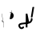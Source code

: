 SplineFontDB: 3.2
FontName: ComputerVision
FullName: ComputerVision
FamilyName: ComputerVision
Weight: Regular
Copyright: Copyright (c) 2023, Simon Thiefes
Version: 001.000
ItalicAngle: 0
UnderlinePosition: -80
UnderlineWidth: 40
Ascent: 692
Descent: 308
InvalidEm: 0
LayerCount: 2
Layer: 0 0 "Hinten" 1
Layer: 1 0 "Vorne" 0
XUID: [1021 694 -516466584 4177015]
FSType: 0
OS2Version: 0
OS2_WeightWidthSlopeOnly: 0
OS2_UseTypoMetrics: 1
CreationTime: 1678365446
ModificationTime: 1696795103
PfmFamily: 17
TTFWeight: 400
TTFWidth: 5
LineGap: 72
VLineGap: 0
OS2TypoAscent: 0
OS2TypoAOffset: 1
OS2TypoDescent: 0
OS2TypoDOffset: 1
OS2TypoLinegap: 72
OS2WinAscent: 0
OS2WinAOffset: 1
OS2WinDescent: 0
OS2WinDOffset: 1
HheadAscent: 0
HheadAOffset: 1
HheadDescent: 0
HheadDOffset: 1
OS2Vendor: 'PfEd'
Lookup: 4 0 0 "liga" { "liga-1"  } []
MarkAttachClasses: 1
DEI: 91125
LangName: 1033
Encoding: Custom
UnicodeInterp: none
NameList: AGL For New Fonts
DisplaySize: -48
AntiAlias: 1
FitToEm: 0
BeginPrivate: 0
EndPrivate
BeginChars: 7 8

StartChar: glyph0
Encoding: -1 65 0
Width: 535
VWidth: 0
Flags: HW
LayerCount: 2
Fore
SplineSet
325.014648438 428.916015625 m 2
 325.014648438 443.440429688 322.65625 455.231445312 319.751953125 455.231445312 c 0
 316.846679688 455.231445312 314.48828125 443.440429688 314.48828125 428.916015625 c 2
 314.48828125 296.474609375 l 1
 3.7841796875 244.690429688 l 2
 0.9609375 244.219726562 -1.30078125 232.615234375 -1.30078125 218.388671875 c 0
 -1.30078125 203.551757812 1.1591796875 191.590820312 4.1396484375 192.087890625 c 2
 319.9296875 244.719726562 l 2
 322.752929688 245.190429688 325.014648438 256.794921875 325.014648438 271.020507812 c 2
 325.014648438 428.916015625 l 2
477.646484375 -123.715820312 m 0
 476.54296875 -123.715820312 450.633789062 -129.114257812 414.39453125 -129.114257812 c 0
 344.240234375 -129.114257812 275.033203125 -109.256835938 215.15625 -71.2939453125 c 0
 150.4375 -30.2626953125 101.318359375 27.3369140625 70.9892578125 91.458984375 c 0
 58.5078125 117.84765625 36.1728515625 173.810546875 36.1728515625 236.381835938 c 0
 36.1728515625 260.208984375 39.7216796875 302.0078125 59.044921875 352.994140625 c 0
 63.8701171875 365.727539062 62.0361328125 402.600585938 56.59375 402.600585938 c 0
 55.708984375 402.600585938 54.875 401.505859375 54.142578125 399.57421875 c 0
 44.1748046875 373.271484375 25.646484375 317.538085938 25.646484375 236.381835938 c 0
 25.646484375 60.3916015625 112.194335938 -59.0751953125 213.821289062 -123.505859375 c 0
 238.416992188 -139.099609375 338.939453125 -200.208007812 477.830078125 -176.33203125 c 0
 480.650390625 -175.846679688 482.91015625 -164.248046875 482.91015625 -150.032226562 c 0
 482.91015625 -135.5078125 480.551757812 -123.715820312 477.646484375 -123.715820312 c 0
529.2421875 139.952148438 m 2
 532.49609375 136.698242188 535.541015625 149.161132812 535.541015625 165.7578125 c 0
 535.541015625 178.5078125 533.723632812 189.153320312 531.314453125 191.5625 c 2
 268.15625 454.720703125 l 2
 264.90234375 457.975585938 261.857421875 445.512695312 261.857421875 428.916015625 c 0
 261.857421875 416.165039062 263.674804688 405.520507812 266.083984375 403.111328125 c 2
 529.2421875 139.952148438 l 2
EndSplineSet
EndChar

StartChar: glyph1
Encoding: 0 12 1
Width: 8
VWidth: 0
Flags: HW
LayerCount: 2
Fore
SplineSet
-0.423828125 -44.7685546875 m 2
 -0.423828125 -49.00390625 8.34765625 -49.025390625 8.34765625 -44.7685546875 c 2
 8.34765625 376.284179688 l 2
 8.34765625 380.51953125 -0.423828125 380.541015625 -0.423828125 376.284179688 c 2
 -0.423828125 -44.7685546875 l 2
EndSplineSet
EndChar

StartChar: glyph2
Encoding: 1 58 2
Width: 157
VWidth: 0
Flags: HW
LayerCount: 2
Fore
SplineSet
102.338867188 -202.663085938 m 2
 102.338867188 -207.504882812 103.6484375 -211.435546875 105.262695312 -211.435546875 c 0
 106.875976562 -211.435546875 108.186523438 -207.504882812 108.186523438 -202.663085938 c 2
 108.186523438 -44.7685546875 l 2
 108.186523438 -39.9267578125 106.875976562 -35.99609375 105.262695312 -35.99609375 c 0
 103.6484375 -35.99609375 102.338867188 -39.9267578125 102.338867188 -44.7685546875 c 2
 102.338867188 -202.663085938 l 2
53.5556640625 16.1875 m 2
 49.86328125 19.8798828125 48.201171875 3.0458984375 51.70703125 -0.4609375 c 2
 104.337890625 -53.0927734375 l 2
 106.84765625 -55.6015625 109.194335938 -47.3779296875 107.771484375 -40.2646484375 c 2
 55.140625 222.892578125 l 2
 53.26953125 232.25 48.1142578125 223.926757812 50.1220703125 213.885742188 c 2
 98.6884765625 -28.9453125 l 1
 53.5556640625 16.1875 l 2
EndSplineSet
EndChar

StartChar: glyph3
Encoding: 2 68 3
Width: 432
VWidth: 0
Flags: HW
LayerCount: 2
Fore
SplineSet
154.135742188 271.020507812 m 0
 154.135742188 263.9765625 160.611328125 265.991210938 165.20703125 265.991210938 c 0
 175.42578125 265.991210938 185.162109375 264.591796875 194.293945312 262.012695312 c 1
 154.274414062 61.9150390625 l 2
 153.606445312 58.5771484375 155.297851562 55.6708984375 157.392578125 55.2783203125 c 0
 163.569335938 54.12109375 169.74609375 53.5595703125 175.862304688 53.5595703125 c 0
 213.302734375 53.5595703125 248.688476562 74.5341796875 266.25390625 110.141601562 c 0
 274.513671875 126.885742188 278.396484375 144.442382812 278.396484375 161.624023438 c 0
 278.396484375 210.430664062 247.802734375 253.592773438 203.651367188 269.752929688 c 1
 214.147460938 322.233398438 l 2
 215.495117188 328.971679688 208.189453125 331.493164062 206.90625 325.07421875 c 2
 196.321289062 272.149414062 l 1
 186.481445312 274.989257812 176.052734375 276.517578125 165.20703125 276.517578125 c 0
 160.59375 276.517578125 154.135742188 277.697265625 154.135742188 271.020507812 c 0
EndSplineSet
EndChar

StartChar: ".alt1"
Encoding: 3 -1 4
Width: 385
VWidth: 0
Flags: HW
LayerCount: 2
Fore
SplineSet
382.392578125 318.888671875 m 2
 387.939453125 322.850585938 384.180664062 330.231445312 376.345703125 330.231445312 c 0
 374.001953125 330.231445312 371.872070312 329.541015625 370.297851562 328.416992188 c 2
 1.876953125 65.259765625 l 2
 0.19921875 64.060546875 -0.84765625 62.369140625 -0.84765625 60.4951171875 c 2
 -0.84765625 -150.03125 l 2
 -0.84765625 -153.662109375 3.0830078125 -156.610351562 7.9248046875 -156.610351562 c 0
 12.765625 -156.610351562 16.6962890625 -153.662109375 16.6962890625 -150.03125 c 2
 16.6962890625 57.677734375 l 1
 382.392578125 318.888671875 l 2
373.8671875 -206.12109375 m 2
 376.62890625 -211.184570312 381.630859375 -204.349609375 378.825195312 -199.205078125 c 2
 66.349609375 373.666015625 l 1
 166.80078125 423.891601562 l 2
 170.676757812 425.830078125 169.067382812 436.055664062 164.838867188 433.940429688 c 2
 59.57421875 381.30859375 l 2
 57.455078125 380.249023438 56.4736328125 375.764648438 58.076171875 372.826171875 c 2
 373.8671875 -206.12109375 l 2
273.854492188 320.822265625 m 2
 276.171875 326.614257812 270.583007812 332.168945312 268.309570312 326.485351562 c 2
 57.783203125 -199.83203125 l 2
 55.4658203125 -205.624023438 61.0546875 -211.178710938 63.328125 -205.495117188 c 2
 273.854492188 320.822265625 l 2
EndSplineSet
EndChar

StartChar: glyph5
Encoding: 4 118 5
Width: 493
VWidth: 0
Flags: HW
LayerCount: 2
Fore
SplineSet
132.879882812 -184.0546875 m 0
 129.553710938 -187.380859375 127.219726562 -191.991210938 124.04296875 -195.16796875 c 0
 108.750976562 -210.459960938 81.3603515625 -209.125 68.5244140625 -188.680664062 c 0
 57.8095703125 -171.615234375 53.0341796875 -158.751953125 51.7802734375 -150.763671875 c 0
 50.30859375 -141.38671875 52.0224609375 -138.706054688 55.7509765625 -134.9765625 c 0
 60.8564453125 -129.87109375 74.26171875 -123.206054688 94.9345703125 -118.54296875 c 0
 120.399414062 -112.799804688 154.578125 -109.723632812 190.856445312 -106.603515625 c 0
 225.962890625 -103.584960938 263.108398438 -100.455078125 297.837890625 -93.7041015625 c 0
 325.603515625 -88.306640625 352.08984375 -80.6650390625 375 -67.6630859375 c 0
 385.44921875 -61.7333984375 394.885742188 -54.5009765625 403.176757812 -46.2099609375 c 0
 431.6171875 -17.76953125 446.0234375 22.6044921875 440.7421875 63.859375 c 0
 440.028320312 69.4345703125 437.532226562 74.8251953125 433.25390625 79.103515625 c 0
 422.983398438 89.373046875 406.307617188 89.373046875 396.038085938 79.103515625 c 0
 390.045898438 73.111328125 387.549804688 64.939453125 388.549804688 57.130859375 c 0
 391.704101562 32.4892578125 383.033203125 8.0791015625 365.959960938 -8.994140625 c 0
 361.033203125 -13.9208984375 355.358398438 -18.28125 349.028320312 -21.8740234375 c 0
 333.7109375 -30.56640625 312.385742188 -37.2626953125 287.736328125 -42.0546875 c 0
 256.948242188 -48.0390625 221.383789062 -51.1611328125 186.315429688 -54.1767578125 c 0
 149.966796875 -57.302734375 114.235351562 -60.23828125 83.2919921875 -67.2177734375 c 0
 58.8369140625 -72.7333984375 35.7548828125 -80.5419921875 18.53515625 -97.7607421875 c 0
 3.1181640625 -113.177734375 -3.8974609375 -135.416015625 -0.201171875 -158.975585938 c 0
 2.6796875 -177.3359375 10.93359375 -195.952148438 23.92578125 -216.646484375 c 0
 27.5654296875 -222.442382812 31.7724609375 -227.703125 36.453125 -232.383789062 c 0
 70.763671875 -266.693359375 126.948242188 -266.694335938 161.258789062 -232.383789062 c 0
 165.940429688 -227.702148438 170.147460938 -222.44140625 173.787109375 -216.645507812 c 0
 180.166992188 -206.483398438 178.936523438 -192.895507812 170.095703125 -184.0546875 c 0
 159.826171875 -173.784179688 143.150390625 -173.784179688 132.879882812 -184.0546875 c 0
388.345703125 113.3046875 m 2
 388.345703125 110.280273438 399.552734375 107.864257812 414.646484375 107.864257812 c 0
 428.872070312 107.864257812 440.4765625 110.125976562 440.947265625 112.94921875 c 2
 493.579101562 428.73828125 l 2
 494.083007812 431.76171875 481.990234375 434.1796875 467.278320312 434.1796875 c 0
 453.051757812 434.1796875 441.447265625 431.916992188 440.977539062 429.094726562 c 2
 388.345703125 113.3046875 l 2
230.436523438 -202.663085938 m 2
 230.436523438 -205.567382812 242.228515625 -207.92578125 256.751953125 -207.92578125 c 0
 271.276367188 -207.92578125 283.068359375 -205.567382812 283.068359375 -202.663085938 c 2
 283.08984375 -44.982421875 l 1
 283.650390625 -47.7880859375 295.217773438 -50.03125 309.383789062 -50.03125 c 0
 324.134765625 -50.03125 336.288085938 -47.6015625 335.678710938 -44.5546875 c 2
 283.046875 218.603515625 l 2
 282.485351562 221.409179688 270.918945312 223.65234375 256.751953125 223.65234375 c 0
 242.228515625 223.65234375 230.436523438 221.294921875 230.436523438 218.389648438 c 2
 230.436523438 -202.663085938 l 2
EndSplineSet
EndChar

StartChar: C)
Encoding: 5 -1 6
Width: 596
VWidth: 0
Flags: HW
LayerCount: 2
Fore
SplineSet
578.837890625 270.541992188 m 0
 580.665039062 267.5703125 596.236328125 267.834960938 596.236328125 271.021484375 c 0
 596.236328125 271.185546875 596.186523438 271.345703125 596.090820312 271.500976562 c 0
 557.383789062 334.454101562 512.224609375 376.500976562 463.62109375 401.741210938 c 0
 424.926757812 421.8359375 382.895507812 431.788085938 338.553710938 431.788085938 c 0
 301.391601562 431.788085938 266.293945312 424.784179688 233.991210938 413.073242188 c 0
 193.455078125 398.376953125 156.049804688 375.838867188 123.2734375 347.709960938 c 0
 49.54296875 284.431640625 -0.4951171875 192.676757812 -0.4951171875 98.87890625 c 0
 -0.4951171875 9.802734375 44.5947265625 -81.1337890625 158.5234375 -151.182617188 c 0
 196.026367188 -174.241210938 236.772460938 -185.749023438 280.026367188 -185.749023438 c 0
 306.25390625 -185.749023438 330.6953125 -181.418945312 352.705078125 -174.142578125 c 0
 380.29296875 -165.020507812 405.059570312 -151.030273438 426.543945312 -133.241210938 c 0
 474.870117188 -93.2255859375 506.420898438 -33.7275390625 506.420898438 32.77734375 c 0
 506.420898438 58.84375 501.559570312 85.9814453125 490.913085938 113.432617188 c 0
 490.40625 114.740234375 486.696289062 115.7578125 482.201171875 115.7578125 c 0
 477.126953125 115.7578125 472.853515625 114.456054688 473.48828125 112.819335938 c 0
 484.05078125 85.5810546875 488.876953125 58.6435546875 488.876953125 32.77734375 c 0
 488.876953125 -33.2158203125 457.3671875 -92.2646484375 410.04296875 -131.450195312 c 0
 389.015625 -148.862304688 364.833007812 -162.301757812 339.709960938 -170.607421875 c 0
 319.549804688 -177.2734375 299.4140625 -180.485351562 280.026367188 -180.485351562 c 0
 248.315429688 -180.485351562 211.291992188 -171.624023438 174.299804688 -148.879882812 c 0
 62.142578125 -79.919921875 17.048828125 10.322265625 17.048828125 98.87890625 c 0
 17.048828125 192.10546875 66.982421875 283.4453125 139.83984375 345.974609375 c 0
 172.213867188 373.758789062 209.166992188 395.819335938 247.512695312 409.721679688 c 0
 278.31640625 420.888671875 309.21875 426.524414062 338.553710938 426.524414062 c 0
 373.161132812 426.524414062 410.77734375 418.662109375 448.418945312 399.114257812 c 0
 495.235351562 374.801757812 540.317382812 333.19140625 578.837890625 270.541992188 c 0
EndSplineSet
Ligature2: "liga-1" C )
EndChar

StartChar: ".alt2"
Encoding: 6 -1 7
Width: 726
VWidth: 0
Flags: HW
LayerCount: 2
Fore
SplineSet
476.607421875 -48.6640625 m 0
 471.124023438 -54.1474609375 465.171875 -59.2177734375 459.65625 -64.7333984375 c 0
 450.78515625 -73.6044921875 450.78515625 -88.0087890625 459.65625 -96.8798828125 c 0
 468.235351562 -105.459960938 481.990234375 -105.7421875 490.91015625 -97.7275390625 c 0
 497.02734375 -92.23046875 502.9765625 -86.58984375 508.754882812 -80.8115234375 c 0
 616.625976562 27.060546875 664.23828125 182.024414062 634.412109375 332.797851562 c 0
 625.772460938 376.466796875 609.0859375 421.701171875 576.268554688 454.517578125 c 0
 563.328125 467.458007812 547.91015625 478.265625 529.935546875 485.736328125 c 0
 307.790039062 578.0625 160.008789062 563.864257812 76.6103515625 480.465820312 c 0
 23.5859375 427.44140625 1.197265625 350.8359375 -0.349609375 268.352539062 c 0
 -3.44140625 103.561523438 75.53515625 -92.970703125 191.83984375 -209.274414062 c 0
 239.59765625 -257.033203125 294.426757812 -291.916015625 354.142578125 -303.677734375 c 0
 429.588867188 -318.5390625 509.061523438 -294.619140625 582.299804688 -221.380859375 c 0
 632.319335938 -171.362304688 679.783203125 -98.828125 723.836914062 0.9208984375 c 0
 727.51953125 9.2587890625 725.947265625 19.365234375 719.119140625 26.1923828125 c 0
 708.513671875 36.798828125 689.080078125 34.7744140625 682.25390625 19.3173828125 c 0
 639.759765625 -76.8994140625 594.694335938 -144.69140625 550.15234375 -189.233398438 c 0
 485.177734375 -254.208984375 422.096679688 -270.729492188 362.979492188 -259.084960938 c 0
 315.044921875 -249.643554688 267.337890625 -220.478515625 223.986328125 -177.127929688 c 0
 117.681640625 -70.8232421875 42.2685546875 116.802734375 45.095703125 267.493164062 c 0
 46.5078125 342.750976562 67.1572265625 406.717773438 108.7578125 448.318359375 c 0
 172.287109375 511.84765625 295.814453125 533.799804688 512.452148438 443.76171875 c 0
 524.635742188 438.697265625 535.032226562 431.459960938 544.12109375 422.370117188 c 0
 567.291992188 399.200195312 582.154296875 362.705078125 589.826171875 323.923828125 c 0
 616.66796875 188.236328125 573.779296875 48.5078125 476.607421875 -48.6640625 c 0
704.749023438 416.252929688 m 2
 707.610351562 419.114257812 704.336914062 425.311523438 701.34375 422.318359375 c 2
 655.879882812 376.85546875 l 2
 655.493164062 376.46875 655.182617188 375.954101562 654.984375 375.358398438 c 2
 564.05859375 102.581054688 l 2
 562.532226562 98.0009765625 567.787109375 95.107421875 569.254882812 99.509765625 c 2
 659.879882812 371.384765625 l 1
 704.749023438 416.252929688 l 2
609.001953125 192.766601562 m 2
 607.791992188 189.138671875 614.086914062 187.721679688 615.237304688 191.174804688 c 2
 660.69921875 327.564453125 l 2
 661.909179688 331.192382812 655.614257812 332.609375 654.463867188 329.15625 c 2
 609.001953125 192.766601562 l 2
EndSplineSet
EndChar
EndChars
EndSplineFont
